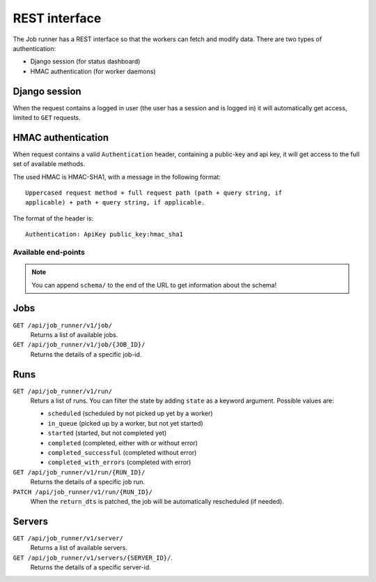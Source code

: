 REST interface
==============

The Job runner has a REST interface so that the workers can fetch and modify
data. There are two types of authentication:

* Django session (for status dashboard)
* HMAC authentication (for worker daemons)


Django session
~~~~~~~~~~~~~~

When the request contains a logged in user (the user has a session and is
logged in) it will automatically get access, limited to ``GET`` requests.


HMAC authentication
~~~~~~~~~~~~~~~~~~~

When request contains a valid ``Authentication`` header, containing a
public-key and api key, it will get access to the full set of available
methods.

The used HMAC is HMAC-SHA1, with a message in the following format::

    Uppercased request method + full request path (path + query string, if
    applicable) + path + query string, if applicable.

The format of the header is::

    Authentication: ApiKey public_key:hmac_sha1


Available end-points
--------------------

.. note:: You can append ``schema/`` to the end of the URL to get information
    about the schema!

Jobs
~~~~

``GET /api/job_runner/v1/job/``
    Returns a list of available jobs.

``GET /api/job_runner/v1/job/{JOB_ID}/``
    Returns the details of a specific job-id.


Runs
~~~~

``GET /api/job_runner/v1/run/``
    Returs a list of runs. You can filter the state by adding ``state`` as a
    keyword argument. Possible values are:

    * ``scheduled`` (scheduled by not picked up yet by a worker)
    * ``in_queue`` (picked up by a worker, but not yet started)
    * ``started`` (started, but not completed yet)
    * ``completed`` (completed, either with or without error)
    * ``completed_successful`` (completed without error)
    * ``completed_with_errors`` (completed with error)

``GET /api/job_runner/v1/run/{RUN_ID}/``
    Returns the details of a specific job run.

``PATCH /api/job_runner/v1/run/{RUN_ID}/``
    When the ``return_dts`` is patched, the job will be automatically
    rescheduled (if needed).


Servers
~~~~~~~

``GET /api/job_runner/v1/server/``
    Returns a list of available servers.

``GET /api/job_runner/v1/servers/{SERVER_ID}/``.
    Returns the details of a specific server-id.
